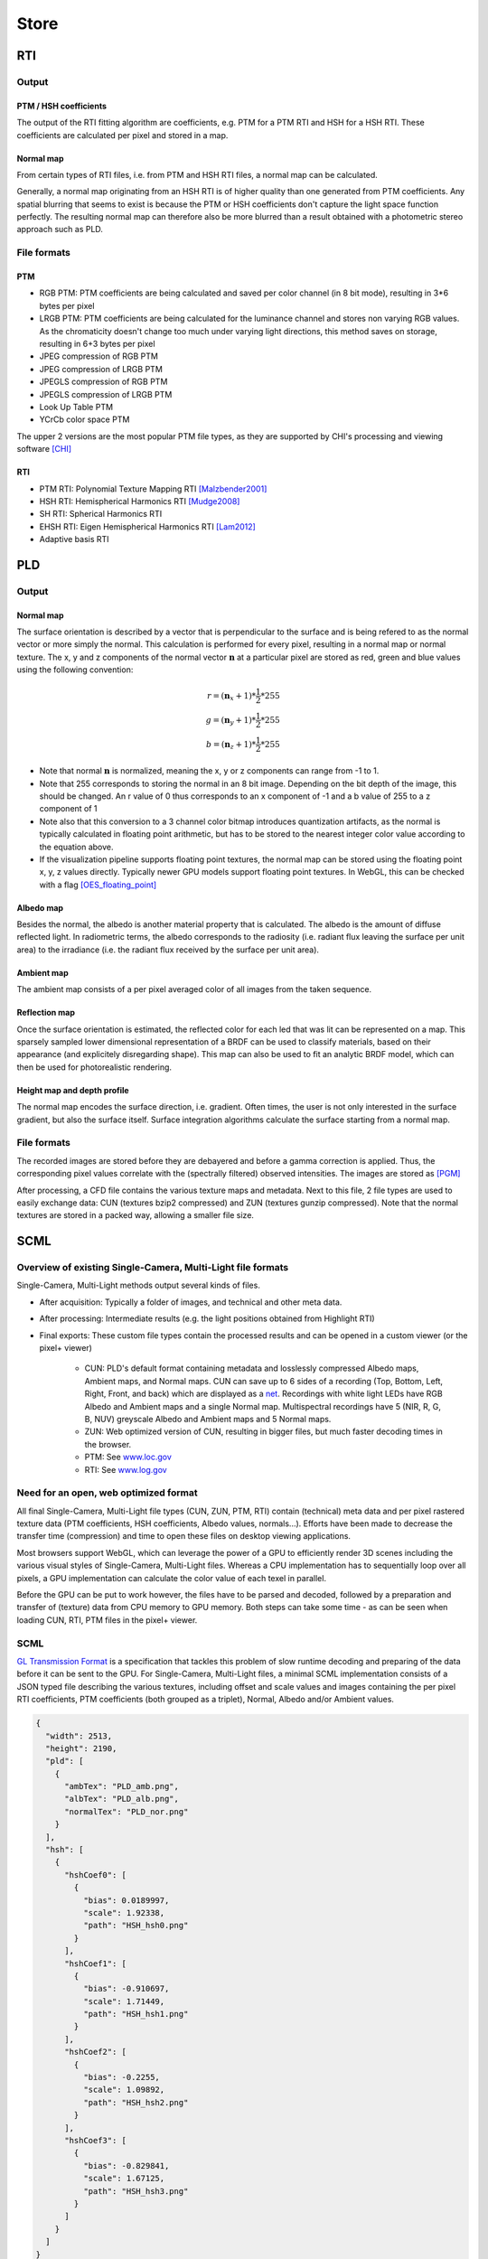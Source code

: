 Store
*****

RTI
=====
Output
-------
PTM / HSH coefficients
++++++++++++++++++++++++
The output of the RTI fitting algorithm are coefficients, e.g. PTM for a PTM RTI and HSH for a HSH RTI. These coefficients are calculated per pixel and stored in a map.

Normal map
+++++++++++
From certain types of RTI files, i.e. from PTM and HSH RTI files, a normal map can be calculated.

Generally, a normal map originating from an HSH RTI is of higher quality than one generated from PTM coefficients.
Any spatial blurring that seems to exist is because the PTM or HSH coefficients don't capture the light space function perfectly. The resulting normal map can therefore also be more blurred than a result obtained with a photometric stereo approach such as PLD.

.. check and elaborate

File formats
-------------
PTM
+++++

* RGB PTM: PTM coefficients are being calculated and saved per color channel (in 8 bit mode), resulting in 3*6 bytes per pixel
* LRGB PTM: PTM coefficients are being calculated for the luminance channel and stores non varying RGB values. As the chromaticity doesn't change too much under varying light directions, this method saves on storage, resulting in 6+3 bytes per pixel
* JPEG compression of RGB PTM
* JPEG compression of LRGB PTM
* JPEGLS compression of RGB PTM
* JPEGLS compression of LRGB PTM
* Look Up Table PTM
* YCrCb color space PTM

The upper 2 versions are the most popular PTM file types, as they are supported by CHI's processing and viewing software [CHI]_

RTI
++++

* PTM RTI: Polynomial Texture Mapping RTI [Malzbender2001]_
* HSH RTI: Hemispherical Harmonics RTI [Mudge2008]_
* SH RTI: Spherical Harmonics RTI
* EHSH RTI: Eigen Hemispherical Harmonics RTI [Lam2012]_
* Adaptive basis RTI

PLD
=====

Output
-------

.. _normalMap:

Normal map
+++++++++++
The surface orientation is described by a vector that is perpendicular to the surface and is being refered to as the normal vector or more simply the normal. This calculation is performed for every pixel, resulting in a normal map or normal texture. The x, y and z components of the normal vector :math:`\mathbf{n}` at a particular pixel are stored as red, green and blue values using the following convention:

.. math::
  r = (\mathbf{n}_x + 1)*\frac{1}{2}*255\\
  g = (\mathbf{n}_y + 1)*\frac{1}{2}*255\\
  b = (\mathbf{n}_z + 1)*\frac{1}{2}*255

*  Note that normal :math:`\mathbf{n}` is normalized, meaning the x, y or z components can range from -1 to 1.
*  Note that 255 corresponds to storing the normal in an 8 bit image. Depending on the bit depth of the image, this should be changed. An r value of 0 thus corresponds to an x component of -1 and a b value of 255 to a z component of 1
*  Note also that this conversion to a 3 channel color bitmap introduces quantization artifacts, as the normal is typically calculated in floating point arithmetic, but has to be stored to the nearest integer color value according to the equation above.

*  If the visualization pipeline supports floating point textures, the normal map can be stored using the floating point x, y, z values directly. Typically newer GPU models support floating point textures. In WebGL, this can be checked with a flag [OES_floating_point]_

.. _albedoMap:

Albedo map
+++++++++++
Besides the normal, the albedo is another material property that is calculated. The albedo is the amount of diffuse reflected light. In radiometric terms, the albedo corresponds to the radiosity (i.e. radiant flux leaving the surface per unit area) to the irradiance (i.e. the radiant flux received by the surface per unit area).

.. _ambientMap:

Ambient map
++++++++++++
The ambient map consists of a per pixel averaged color of all images from the taken sequence.

.. _reflectionMap:

Reflection map
+++++++++++++++
Once the surface orientation is estimated, the reflected color for each led that was lit can be represented on a map. This sparsely sampled lower dimensional representation of a BRDF can be used to classify materials, based on their appearance (and explicitely disregarding shape). This map can also be used to fit an analytic BRDF model, which can then be used for photorealistic rendering.

.. _heightMap:

Height map and depth profile
+++++++++++++++++++++++++++++
The normal map encodes the surface direction, i.e. gradient. Often times, the user is not only interested in the surface gradient, but also the surface itself. Surface integration algorithms calculate the surface starting from a normal map.

File formats
-------------
The recorded images are stored before they are debayered and before a gamma correction is applied. Thus, the corresponding pixel values correlate with the (spectrally filtered) observed intensities. The images are stored as [PGM]_

After processing, a CFD file contains the various texture maps and metadata.
Next to this file, 2 file types are used to easily exchange data: CUN (textures bzip2 compressed) and ZUN (textures gunzip compressed). Note that the normal textures are stored in a packed way, allowing a smaller file size.

.. _scmlFormat:

SCML
====
Overview of existing Single-Camera, Multi-Light file formats
------------------------------------------------------------

Single-Camera, Multi-Light methods output several kinds of files.

* After acquisition: Typically a folder of images, and technical and other meta data.
* After processing:  Intermediate results (e.g. the light positions obtained from Highlight RTI)
* Final exports: These custom file types contain the processed results and can be opened in a custom viewer (or the pixel+ viewer)

   * CUN: PLD's default format containing metadata and losslessly compressed Albedo maps, Ambient maps, and Normal maps. CUN can save up to 6 sides of a recording (Top, Bottom, Left, Right, Front, and back) which are displayed as a `net <https://en.wikipedia.org/wiki/Net_(polyhedron)>`_. Recordings with white light LEDs have RGB Albedo and Ambient maps and a single Normal map. Multispectral recordings have 5 (NIR, R, G, B, NUV) greyscale Albedo and Ambient maps and 5 Normal maps.
   * ZUN: Web optimized version of CUN, resulting in bigger files, but much faster decoding times in the browser.
   * PTM: See `www.loc.gov <https://www.loc.gov/preservation/digital/formats/fdd/fdd000487.shtml>`_
   * RTI: See `www.log.gov <https://www.loc.gov/preservation/digital/formats/fdd/fdd000486.shtml>`_

Need for an open, web optimized format
--------------------------------------

All final Single-Camera, Multi-Light file types (CUN, ZUN, PTM, RTI) contain (technical) meta data and per pixel rastered texture data (PTM coefficients, HSH coefficients, Albedo values, normals...). Efforts have been made to decrease the transfer time (compression) and time to open these files on desktop viewing applications.

Most browsers support WebGL, which can leverage the power of a GPU to efficiently render 3D scenes including the various visual styles of Single-Camera, Multi-Light files. Whereas a CPU implementation has to sequentially loop over all pixels, a GPU implementation can calculate the color value of each texel in parallel.

Before the GPU can be put to work however, the files have to be parsed and decoded, followed by a preparation and transfer of (texture) data from CPU memory to GPU memory. Both steps can take some time - as can be seen when loading CUN, RTI, PTM files in the pixel+ viewer.

SCML
----

`GL Transmission Format <https://www.khronos.org/gltf/>`_ is a specification that tackles this problem of slow runtime decoding and preparing of the data before it can be sent to the GPU.
For Single-Camera, Multi-Light files, a minimal SCML implementation consists of a JSON typed file describing the various textures, including offset and scale values and images containing the per pixel RTI coefficients, PTM coefficients (both grouped as a triplet), Normal, Albedo and/or Ambient values.



.. code-block:: json

    {
      "width": 2513,
      "height": 2190,
      "pld": [
        {
          "ambTex": "PLD_amb.png",
          "albTex": "PLD_alb.png",
          "normalTex": "PLD_nor.png"
        }
      ],
      "hsh": [
        {
          "hshCoef0": [
            {
              "bias": 0.0189997,
              "scale": 1.92338,
              "path": "HSH_hsh0.png"
            }
          ],
          "hshCoef1": [
            {
              "bias": -0.910697,
              "scale": 1.71449,
              "path": "HSH_hsh1.png"
            }
          ],
          "hshCoef2": [
            {
              "bias": -0.2255,
              "scale": 1.09892,
              "path": "HSH_hsh2.png"
            }
          ],
          "hshCoef3": [
            {
              "bias": -0.829841,
              "scale": 1.67125,
              "path": "HSH_hsh3.png"
            }
          ]
        }
      ]
    }  

SCML Conversion Tool
--------------------

coming soon

.. rubric:: Footnotes

.. [Malzbender2001] https://www.hpl.hp.com/research/ptm/papers/ptm.pdf
.. [ponchio] https://pc-ponchio.isti.cnr.it/relight/compact-representation-relightable.pdf
.. [CHI] http://culturalheritageimaging.org/What_We_Offer/Downloads/
.. [CHI2013] http://culturalheritageimaging.org/What_We_Offer/Downloads/RTI_Hlt_Capture_Guide_v2_0.pdf
.. [Mudge2008] http://culturalheritageimaging.org/What_We_Do/Publications/eurographics2008/eurographics_2008_tutorial_notes.pdf
.. [Lam2012] https://ieeexplore.ieee.org/document/6141180
.. [1] https://www.pearson.com/us/higher-education/program/Hecht-Optics-5th-Edition/PGM45350.html
.. [Woodham1980] https://www.cs.ubc.ca/~woodham/papers/Woodham80c.pdf
.. [OES_floating_point] https://developer.mozilla.org/en-US/docs/Web/API/OES_texture_float
.. [PGM] https://en.wikipedia.org/wiki/Netpbm_format
